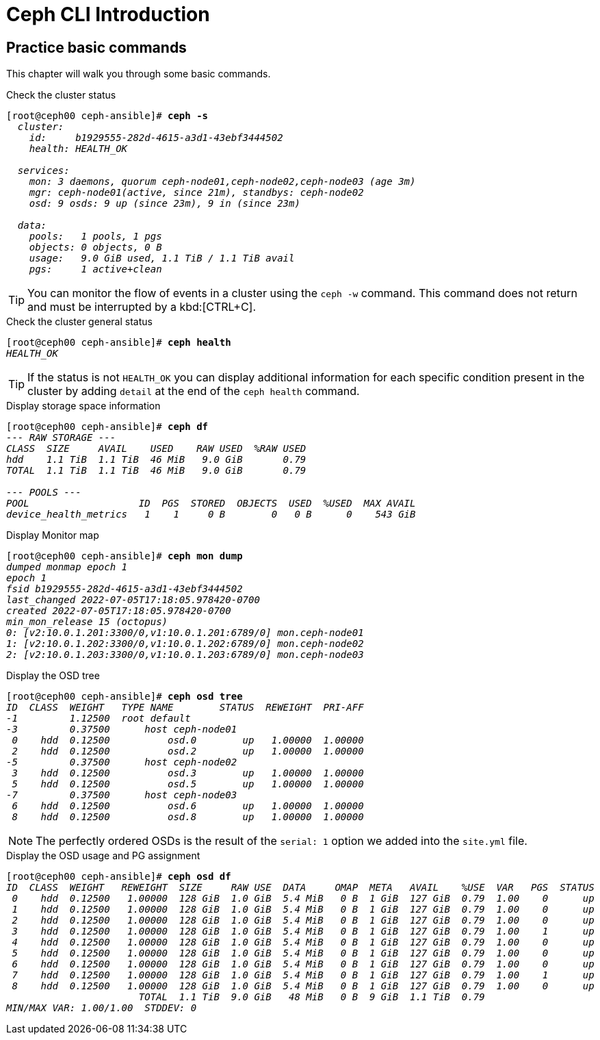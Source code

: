 = Ceph CLI Introduction

== Practice basic commands

This chapter will walk you through some basic commands.

.Check the cluster status
[source, shell, subs="quotes"]
----
[root@ceph00 ceph-ansible]# *ceph -s*
  _cluster:
    id:     b1929555-282d-4615-a3d1-43ebf3444502
    health: HEALTH_OK

  services:
    mon: 3 daemons, quorum ceph-node01,ceph-node02,ceph-node03 (age 3m)
    mgr: ceph-node01(active, since 21m), standbys: ceph-node02
    osd: 9 osds: 9 up (since 23m), 9 in (since 23m)

  data:
    pools:   1 pools, 1 pgs
    objects: 0 objects, 0 B
    usage:   9.0 GiB used, 1.1 TiB / 1.1 TiB avail
    pgs:     1 active+clean_
----

TIP: You can monitor the flow of events in a cluster using the `ceph -w` command.
This command does not return and must be interrupted by a kbd:[CTRL+C].

.Check the cluster general status
[source, shell, subs="quotes"]
----
[root@ceph00 ceph-ansible]# *ceph health*
_HEALTH_OK_
----

TIP: If the status is not `HEALTH_OK` you can display additional information
for each specific condition present in the cluster by adding `detail` at the
end of the `ceph health` command.

.Display storage space information
[source, shell, subs="quotes"]
----
[root@ceph00 ceph-ansible]# *ceph df*
_--- RAW STORAGE ---
CLASS  SIZE     AVAIL    USED    RAW USED  %RAW USED
hdd    1.1 TiB  1.1 TiB  46 MiB   9.0 GiB       0.79
TOTAL  1.1 TiB  1.1 TiB  46 MiB   9.0 GiB       0.79

--- POOLS ---
POOL                   ID  PGS  STORED  OBJECTS  USED  %USED  MAX AVAIL
device_health_metrics   1    1     0 B        0   0 B      0    543 GiB_
----

.Display Monitor map
[source, shell, subs="quotes"]
----
[root@ceph00 ceph-ansible]# *ceph mon dump*
_dumped monmap epoch 1
epoch 1
fsid b1929555-282d-4615-a3d1-43ebf3444502
last_changed 2022-07-05T17:18:05.978420-0700
created 2022-07-05T17:18:05.978420-0700
min_mon_release 15 (octopus)
0: [v2:10.0.1.201:3300/0,v1:10.0.1.201:6789/0] mon.ceph-node01
1: [v2:10.0.1.202:3300/0,v1:10.0.1.202:6789/0] mon.ceph-node02
2: [v2:10.0.1.203:3300/0,v1:10.0.1.203:6789/0] mon.ceph-node03_
----

.Display the OSD tree
[source, shell, subs="quotes"]
----
[root@ceph00 ceph-ansible]# *ceph osd tree*
_ID  CLASS  WEIGHT   TYPE NAME        STATUS  REWEIGHT  PRI-AFF
-1         1.12500  root default
-3         0.37500      host ceph-node01
 0    hdd  0.12500          osd.0        up   1.00000  1.00000
 2    hdd  0.12500          osd.2        up   1.00000  1.00000
-5         0.37500      host ceph-node02
 3    hdd  0.12500          osd.3        up   1.00000  1.00000
 5    hdd  0.12500          osd.5        up   1.00000  1.00000
-7         0.37500      host ceph-node03
 6    hdd  0.12500          osd.6        up   1.00000  1.00000
 8    hdd  0.12500          osd.8        up   1.00000  1.00000_
----

NOTE: The perfectly ordered OSDs is the result of the `serial: 1` option we added
into the `site.yml` file.

.Display the OSD usage and PG assignment
[source, shell, subs="quotes"]
----
[root@ceph00 ceph-ansible]# *ceph osd df*
_ID  CLASS  WEIGHT   REWEIGHT  SIZE     RAW USE  DATA     OMAP  META   AVAIL    %USE  VAR   PGS  STATUS
 0    hdd  0.12500   1.00000  128 GiB  1.0 GiB  5.4 MiB   0 B  1 GiB  127 GiB  0.79  1.00    0      up
 1    hdd  0.12500   1.00000  128 GiB  1.0 GiB  5.4 MiB   0 B  1 GiB  127 GiB  0.79  1.00    0      up
 2    hdd  0.12500   1.00000  128 GiB  1.0 GiB  5.4 MiB   0 B  1 GiB  127 GiB  0.79  1.00    0      up
 3    hdd  0.12500   1.00000  128 GiB  1.0 GiB  5.4 MiB   0 B  1 GiB  127 GiB  0.79  1.00    1      up
 4    hdd  0.12500   1.00000  128 GiB  1.0 GiB  5.4 MiB   0 B  1 GiB  127 GiB  0.79  1.00    0      up
 5    hdd  0.12500   1.00000  128 GiB  1.0 GiB  5.4 MiB   0 B  1 GiB  127 GiB  0.79  1.00    0      up
 6    hdd  0.12500   1.00000  128 GiB  1.0 GiB  5.4 MiB   0 B  1 GiB  127 GiB  0.79  1.00    0      up
 7    hdd  0.12500   1.00000  128 GiB  1.0 GiB  5.4 MiB   0 B  1 GiB  127 GiB  0.79  1.00    1      up
 8    hdd  0.12500   1.00000  128 GiB  1.0 GiB  5.4 MiB   0 B  1 GiB  127 GiB  0.79  1.00    0      up
                       TOTAL  1.1 TiB  9.0 GiB   48 MiB   0 B  9 GiB  1.1 TiB  0.79
MIN/MAX VAR: 1.00/1.00  STDDEV: 0_
----

